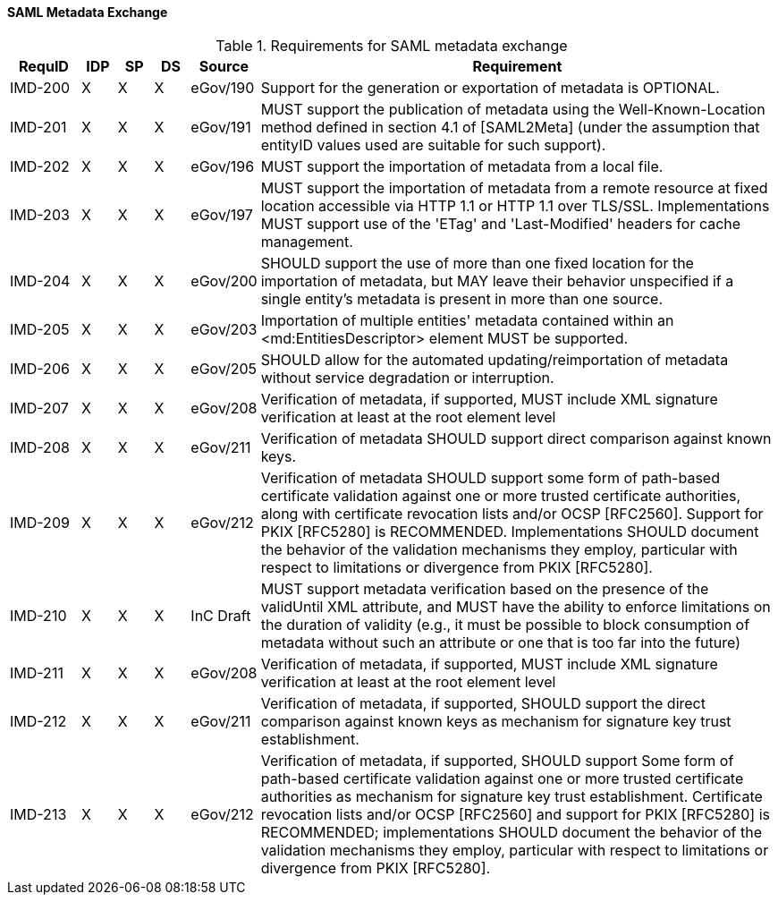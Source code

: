 ==== SAML Metadata Exchange
.Requirements for SAML metadata exchange
[width="100%", cols="4,2,2,2,3,30", options="header"]
|====================
| RequID  |  IDP | SP | DS | Source    | Requirement
| IMD-200  |  X   | X  | X  | eGov/190  | Support for the generation or exportation of metadata is OPTIONAL.
| IMD-201  |  X   | X  | X  | eGov/191  | MUST support the publication of metadata using the Well-Known-Location method defined in section 4.1 of [SAML2Meta] (under the assumption that entityID values used are suitable for such support).

| IMD-202  |  X   | X  | X  | eGov/196  | MUST support the importation of metadata from a local file.
| IMD-203  |  X   | X  | X  | eGov/197  | MUST support the importation of metadata from a remote resource at fixed location accessible via HTTP 1.1 or HTTP 1.1 over TLS/SSL. Implementations MUST support use of the 'ETag' and 'Last-Modified' headers for cache management.

| IMD-204  |  X   | X  | X  | eGov/200  | SHOULD support the use of more than one fixed location for the importation of metadata, but MAY leave their behavior unspecified if a single entity's metadata is present in more than one source.

| IMD-205  |  X   | X  | X  | eGov/203  | Importation of multiple entities' metadata contained within an <md:EntitiesDescriptor> element MUST be supported.
| IMD-206  |  X   | X  | X  | eGov/205  | SHOULD allow for the automated updating/reimportation of metadata without service degradation or interruption.
| IMD-207  |  X   | X  | X  | eGov/208  | Verification of metadata, if supported, MUST include XML signature verification at least at the root element level
| IMD-208  |  X   | X  | X  | eGov/211  | Verification of metadata SHOULD support direct comparison against known keys.

| IMD-209  |  X   | X  | X  | eGov/212  | Verification of metadata SHOULD support some form of path-based certificate validation against one or more trusted certificate authorities, along with certificate revocation lists and/or OCSP [RFC2560]. Support for PKIX [RFC5280] is RECOMMENDED. Implementations SHOULD document the behavior of the validation mechanisms they employ, particular with respect to limitations or divergence from PKIX [RFC5280].

| IMD-210  |  X   | X  | X  | InC Draft | MUST support metadata verification based on the presence of the validUntil XML attribute, and MUST have the ability to enforce limitations on the duration of validity (e.g., it must be possible to block consumption of metadata without such an attribute or one that is too far into the future)

| IMD-211  |  X   | X  | X  | eGov/208  | Verification of metadata, if supported, MUST include XML signature verification at least at the root element level

| IMD-212  |  X   | X  | X  | eGov/211  | Verification of metadata, if supported, SHOULD support the direct comparison against known keys as mechanism for signature key trust establishment.

| IMD-213  |  X   | X  | X  | eGov/212  | Verification of metadata, if supported, SHOULD support Some form of path-based certificate validation against one or more trusted certificate authorities as mechanism for signature key trust establishment. Certificate revocation lists and/or OCSP [RFC2560] and support for PKIX [RFC5280] is RECOMMENDED; implementations SHOULD document the behavior of the validation mechanisms they employ, particular with respect to limitations or divergence from PKIX [RFC5280].

|====================
